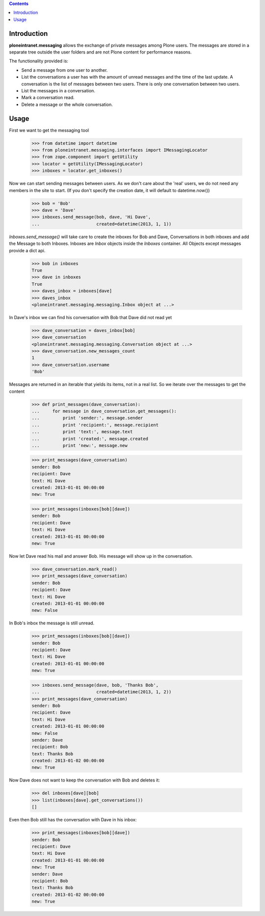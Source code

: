 
.. contents::

Introduction
============

**ploneintranet.messaging** allows the exchange of private messages among
Plone users. The messages are stored in a separate tree outside the user
folders and are not Plone content for performance reasons.

The functionality provided is:

* Send a message from one user to another.
* List the conversations a user has with the amount of unread
  messages and the time of the last update. A conversation is the
  list of messages between two users. There is only one conversation
  between two users.
* List the messages in a conversation.
* Mark a conversation read.
* Delete a message or the whole conversation.

Usage
=====

First we want to get the messaging tool

    >>> from datetime import datetime
    >>> from ploneintranet.messaging.interfaces import IMessagingLocator
    >>> from zope.component import getUtility
    >>> locator = getUtility(IMessagingLocator)
    >>> inboxes = locator.get_inboxes()

Now we can start sending messages between users. As we don't care about
the 'real' users, we do not need any members in the site to start.
(If you don't specify the creation date, it will default to datetime.now())

    >>> bob = 'Bob'
    >>> dave = 'Dave'
    >>> inboxes.send_message(bob, dave, 'Hi Dave',
    ...                      created=datetime(2013, 1, 1))

`Inboxes.send_message()` will take care to create the inboxes for Bob
and Dave, Conversations in both inboxes and add the Message to both
Inboxes. Inboxes are `Inbox` objects inside the `Inboxes` container.
All Objects except messages provide a dict api.

    >>> bob in inboxes
    True
    >>> dave in inboxes
    True
    >>> daves_inbox = inboxes[dave]
    >>> daves_inbox
    <ploneintranet.messaging.messaging.Inbox object at ...>


In Dave's inbox we can find his conversation with Bob that Dave did
not read yet

    >>> dave_conversation = daves_inbox[bob]
    >>> dave_conversation
    <ploneintranet.messaging.messaging.Conversation object at ...>
    >>> dave_conversation.new_messages_count
    1
    >>> dave_conversation.username
    'Bob'

Messages are returned in an iterable that yields its items, not in a
real list. So we iterate over the messages to get the content

    >>> def print_messages(dave_conversation):
    ...     for message in dave_conversation.get_messages():
    ...         print 'sender:', message.sender
    ...         print 'recipient:', message.recipient
    ...         print 'text:', message.text
    ...         print 'created:', message.created
    ...         print 'new:', message.new

    >>> print_messages(dave_conversation)
    sender: Bob
    recipient: Dave
    text: Hi Dave
    created: 2013-01-01 00:00:00
    new: True

    >>> print_messages(inboxes[bob][dave])
    sender: Bob
    recipient: Dave
    text: Hi Dave
    created: 2013-01-01 00:00:00
    new: True

Now let Dave read his mail and answer Bob. His message will show up in
the conversation.

   >>> dave_conversation.mark_read()
   >>> print_messages(dave_conversation)
   sender: Bob
   recipient: Dave
   text: Hi Dave
   created: 2013-01-01 00:00:00
   new: False

In Bob's inbox the message is still unread.

   >>> print_messages(inboxes[bob][dave])
   sender: Bob
   recipient: Dave
   text: Hi Dave
   created: 2013-01-01 00:00:00
   new: True

   >>> inboxes.send_message(dave, bob, 'Thanks Bob',
   ...                      created=datetime(2013, 1, 2))
   >>> print_messages(dave_conversation)
   sender: Bob
   recipient: Dave
   text: Hi Dave
   created: 2013-01-01 00:00:00
   new: False
   sender: Dave
   recipient: Bob
   text: Thanks Bob
   created: 2013-01-02 00:00:00
   new: True


Now Dave does not want to keep the conversation with Bob and deletes it:

    >>> del inboxes[dave][bob]
    >>> list(inboxes[dave].get_conversations())
    []

Even then Bob still has the conversation with Dave in his inbox:

   >>> print_messages(inboxes[bob][dave])
   sender: Bob
   recipient: Dave
   text: Hi Dave
   created: 2013-01-01 00:00:00
   new: True
   sender: Dave
   recipient: Bob
   text: Thanks Bob
   created: 2013-01-02 00:00:00
   new: True

